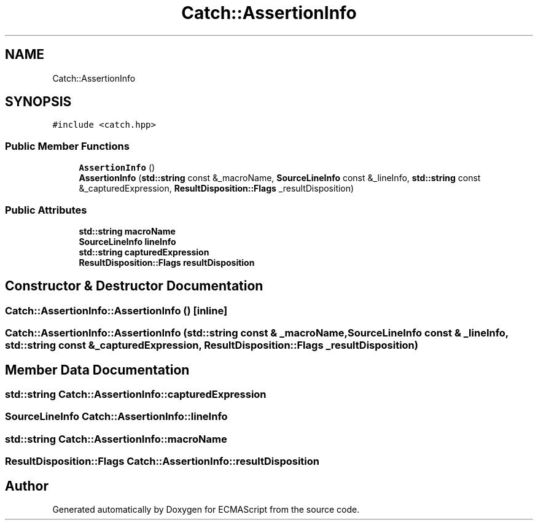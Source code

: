 .TH "Catch::AssertionInfo" 3 "Wed Jun 14 2017" "ECMAScript" \" -*- nroff -*-
.ad l
.nh
.SH NAME
Catch::AssertionInfo
.SH SYNOPSIS
.br
.PP
.PP
\fC#include <catch\&.hpp>\fP
.SS "Public Member Functions"

.in +1c
.ti -1c
.RI "\fBAssertionInfo\fP ()"
.br
.ti -1c
.RI "\fBAssertionInfo\fP (\fBstd::string\fP const &_macroName, \fBSourceLineInfo\fP const &_lineInfo, \fBstd::string\fP const &_capturedExpression, \fBResultDisposition::Flags\fP _resultDisposition)"
.br
.in -1c
.SS "Public Attributes"

.in +1c
.ti -1c
.RI "\fBstd::string\fP \fBmacroName\fP"
.br
.ti -1c
.RI "\fBSourceLineInfo\fP \fBlineInfo\fP"
.br
.ti -1c
.RI "\fBstd::string\fP \fBcapturedExpression\fP"
.br
.ti -1c
.RI "\fBResultDisposition::Flags\fP \fBresultDisposition\fP"
.br
.in -1c
.SH "Constructor & Destructor Documentation"
.PP 
.SS "Catch::AssertionInfo::AssertionInfo ()\fC [inline]\fP"

.SS "Catch::AssertionInfo::AssertionInfo (\fBstd::string\fP const & _macroName, \fBSourceLineInfo\fP const & _lineInfo, \fBstd::string\fP const & _capturedExpression, \fBResultDisposition::Flags\fP _resultDisposition)"

.SH "Member Data Documentation"
.PP 
.SS "\fBstd::string\fP Catch::AssertionInfo::capturedExpression"

.SS "\fBSourceLineInfo\fP Catch::AssertionInfo::lineInfo"

.SS "\fBstd::string\fP Catch::AssertionInfo::macroName"

.SS "\fBResultDisposition::Flags\fP Catch::AssertionInfo::resultDisposition"


.SH "Author"
.PP 
Generated automatically by Doxygen for ECMAScript from the source code\&.
